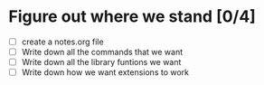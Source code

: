 # todo.org
#
# This file keeps track of what developement needs to be done. Top
# level headings are works in progress. Once they're completed, they
# can be removed.
#
# This information may eventually make sense in an issues tracker, but
# I'm doing solo development for now.

* Figure out where we stand [0/4]
- [ ] create a notes.org file
- [ ] Write down all the commands that we want
- [ ] Write down all the library funtions we want
- [ ] Write down how we want extensions to work
